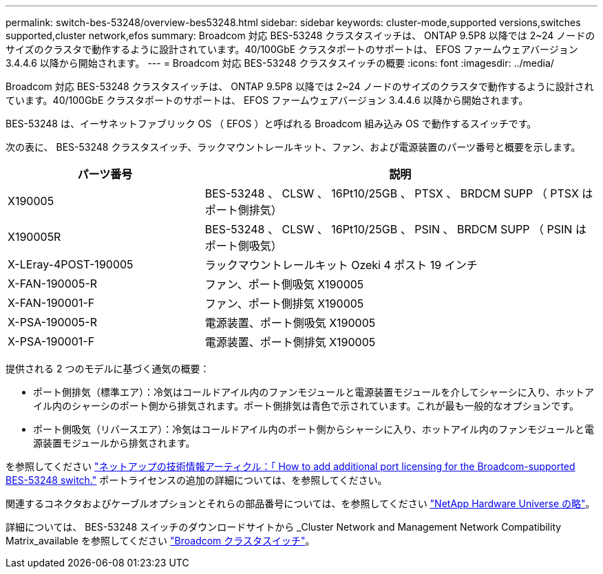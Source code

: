 ---
permalink: switch-bes-53248/overview-bes53248.html 
sidebar: sidebar 
keywords: cluster-mode,supported versions,switches supported,cluster network,efos 
summary: Broadcom 対応 BES-53248 クラスタスイッチは、 ONTAP 9.5P8 以降では 2~24 ノードのサイズのクラスタで動作するように設計されています。40/100GbE クラスタポートのサポートは、 EFOS ファームウェアバージョン 3.4.4.6 以降から開始されます。 
---
= Broadcom 対応 BES-53248 クラスタスイッチの概要
:icons: font
:imagesdir: ../media/


[role="lead"]
Broadcom 対応 BES-53248 クラスタスイッチは、 ONTAP 9.5P8 以降では 2~24 ノードのサイズのクラスタで動作するように設計されています。40/100GbE クラスタポートのサポートは、 EFOS ファームウェアバージョン 3.4.4.6 以降から開始されます。

BES-53248 は、イーサネットファブリック OS （ EFOS ）と呼ばれる Broadcom 組み込み OS で動作するスイッチです。

次の表に、 BES-53248 クラスタスイッチ、ラックマウントレールキット、ファン、および電源装置のパーツ番号と概要を示します。

[cols="1,2"]
|===
| パーツ番号 | 説明 


 a| 
X190005
 a| 
BES-53248 、 CLSW 、 16Pt10/25GB 、 PTSX 、 BRDCM SUPP （ PTSX はポート側排気）



 a| 
X190005R
 a| 
BES-53248 、 CLSW 、 16Pt10/25GB 、 PSIN 、 BRDCM SUPP （ PSIN はポート側吸気）



 a| 
X-LEray-4POST-190005
 a| 
ラックマウントレールキット Ozeki 4 ポスト 19 インチ



 a| 
X-FAN-190005-R
 a| 
ファン、ポート側吸気 X190005



 a| 
X-FAN-190001-F
 a| 
ファン、ポート側排気 X190005



 a| 
X-PSA-190005-R
 a| 
電源装置、ポート側吸気 X190005



 a| 
X-PSA-190001-F
 a| 
電源装置、ポート側排気 X190005

|===
提供される 2 つのモデルに基づく通気の概要：

* ポート側排気（標準エア）：冷気はコールドアイル内のファンモジュールと電源装置モジュールを介してシャーシに入り、ホットアイル内のシャーシのポート側から排気されます。ポート側排気は青色で示されています。これが最も一般的なオプションです。
* ポート側吸気（リバースエア）：冷気はコールドアイル内のポート側からシャーシに入り、ホットアイル内のファンモジュールと電源装置モジュールから排気されます。


を参照してください https://kb.netapp.com/Advice_and_Troubleshooting/Data_Protection_and_Security/MetroCluster/How_to_add_Additional_Port_Licensing_for_the_Broadcom-Supported_BES-53248_Switch["ネットアップの技術情報アーティクル：「 How to add additional port licensing for the Broadcom-supported BES-53248 switch."] ポートライセンスの追加の詳細については、を参照してください。

関連するコネクタおよびケーブルオプションとそれらの部品番号については、を参照してください https://hwu.netapp.com/Home/Index["NetApp Hardware Universe の略"]。

詳細については、 BES-53248 スイッチのダウンロードサイトから _Cluster Network and Management Network Compatibility Matrix_available を参照してください https://mysupport.netapp.com/site/products/all/details/broadcom-cluster-switches/downloads-tab["Broadcom クラスタスイッチ"]。
